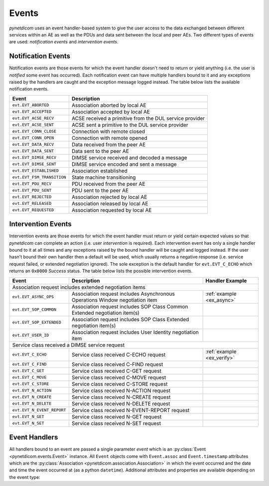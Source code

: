 .. _user_events:

Events
------

*pynetdicom* uses an event handler-based system to give the user access to the
data exchanged between different services within an AE as well as the PDUs
and data sent between the local and peer AEs. Two different types of events
are used: *notification events* and *intervention events*.

.. _events_notification:

Notification Events
...................

Notification events are those events for which the event handler doesn't need
to return or yield anything (i.e. the user is *notified* some event has
occurred). Each notification event can have multiple handlers
bound to it and any exceptions raised by the handlers are caught
and the exception message logged instead. The table below lists the available
notification events.

+----------------------------+-----------------------------------+
| Event                      | Description                       |
+============================+===================================+
| ``evt.EVT_ABORTED``        | Association aborted by local AE   |
+----------------------------+-----------------------------------+
| ``evt.EVT_ACCEPTED``       | Association accepted by local AE  |
+----------------------------+-----------------------------------+
| ``evt.EVT_ACSE_RECV``      | ACSE received a primitive         |
|                            | from the DUL service provider     |
+----------------------------+-----------------------------------+
| ``evt.EVT_ACSE_SENT``      | ACSE sent a primitive             |
|                            | to the DUL service provider       |
+----------------------------+-----------------------------------+
| ``evt.EVT_CONN_CLOSE``     | Connection with remote closed     |
+----------------------------+-----------------------------------+
| ``evt.EVT_CONN_OPEN``      | Connection with remote opened     |
+----------------------------+-----------------------------------+
| ``evt.EVT_DATA_RECV``      | Data received from the peer AE    |
+----------------------------+-----------------------------------+
| ``evt.EVT_DATA_SENT``      | Data sent to the peer AE          |
+----------------------------+-----------------------------------+
| ``evt.EVT_DIMSE_RECV``     | DIMSE service received and        |
|                            | decoded a message                 |
+----------------------------+-----------------------------------+
| ``evt.EVT_DIMSE_SENT``     | DIMSE service encoded and         |
|                            | sent a message                    |
+----------------------------+-----------------------------------+
| ``evt.EVT_ESTABLISHED``    | Association established           |
+----------------------------+-----------------------------------+
| ``evt.EVT_FSM_TRANSITION`` | State machine transitioning       |
+----------------------------+-----------------------------------+
| ``evt.EVT_PDU_RECV``       | PDU received from the peer AE     |
+----------------------------+-----------------------------------+
| ``evt.EVT_PDU_SENT``       | PDU sent to the peer AE           |
+----------------------------+-----------------------------------+
| ``evt.EVT_REJECTED``       | Association rejected by local AE  |
+----------------------------+-----------------------------------+
| ``evt.EVT_RELEASED``       | Association released by local AE  |
+----------------------------+-----------------------------------+
| ``evt.EVT_REQUESTED``      | Association requested by local AE |
+----------------------------+-----------------------------------+

.. _events_intervention:

Intervention Events
...................

Intervention events are those events for which the event handler must return
or yield certain expected values so that *pynetdicom* can complete an action
(i.e. user *intervention* is required).
Each intervention event has only a single handler bound to it at all times
and any exceptions raised by the bound handler will be caught and logged
instead. If the user hasn't bound their own handler then a default will be
used, which usually returns a negative response (i.e. service request failed,
or extended negotiation ignored). The sole exception is the default handler
for ``evt.EVT_C_ECHO`` which returns an ``0x0000`` *Success* status. The
table below lists the possible intervention events.

+----------------------------+--------------------------------+---------------------------+
| Event                      | Description                    | Handler Example           |
+============================+================================+===========================+
| Association request includes extended negotiation items                                 |
+----------------------------+--------------------------------+---------------------------+
| ``evt.EVT_ASYNC_OPS``      | Association request includes   | :ref:`example <ex_async>` |
|                            | Asynchronous Operations Window |                           |
|                            | negotiation item               |                           |
+----------------------------+--------------------------------+---------------------------+
| ``evt.EVT_SOP_COMMON``     | Association request includes   |                           |
|                            | SOP Class Common Extended      |                           |
|                            | negotiation item(s)            |                           |
+----------------------------+--------------------------------+---------------------------+
| ``evt.EVT_SOP_EXTENDED``   | Association request includes   |                           |
|                            | SOP Class Extended negotiation |                           |
|                            | item(s)                        |                           |
+----------------------------+--------------------------------+---------------------------+
| ``evt.EVT_USER_ID``        | Association request includes   |                           |
|                            | User Identity negotiation item |                           |
+----------------------------+--------------------------------+---------------------------+
| Service class received a DIMSE service request                                          |
+----------------------------+--------------------------------+---------------------------+
| ``evt.EVT_C_ECHO``         | Service class received         | :ref:`example <ex_verify>`|
|                            | C-ECHO request                 |                           |
+----------------------------+--------------------------------+---------------------------+
| ``evt.EVT_C_FIND``         | Service class received         |                           |
|                            | C-FIND request                 |                           |
+----------------------------+--------------------------------+---------------------------+
| ``evt.EVT_C_GET``          | Service class received         |                           |
|                            | C-GET request                  |                           |
+----------------------------+--------------------------------+---------------------------+
| ``evt.EVT_C_MOVE``         | Service class received         |                           |
|                            | C-MOVE request                 |                           |
+----------------------------+--------------------------------+---------------------------+
| ``evt.EVT_C_STORE``        | Service class received         |                           |
|                            | C-STORE request                |                           |
+----------------------------+--------------------------------+---------------------------+
| ``evt.EVT_N_ACTION``       | Service class received         |                           |
|                            | N-ACTION request               |                           |
+----------------------------+--------------------------------+---------------------------+
| ``evt.EVT_N_CREATE``       | Service class received         |                           |
|                            | N-CREATE request               |                           |
+----------------------------+--------------------------------+---------------------------+
| ``evt.EVT_N_DELETE``       | Service class received         |                           |
|                            | N-DELETE request               |                           |
+----------------------------+--------------------------------+---------------------------+
| ``evt.EVT_N_EVENT_REPORT`` | Service class received         |                           |
|                            | N-EVENT-REPORT request         |                           |
+----------------------------+--------------------------------+---------------------------+
| ``evt.EVT_N_GET``          | Service class received         |                           |
|                            | N-GET request                  |                           |
+----------------------------+--------------------------------+---------------------------+
| ``evt.EVT_N_SET``          | Service class received         |                           |
|                            | N-SET request                  |                           |
+----------------------------+--------------------------------+---------------------------+


Event Handlers
..............

All handlers bound to an event are passed a single parameter *event* which is
an :py:class:`Event <pynetdicom.events.Event>` instance. All ``Event`` objects
come with ``Event.assoc`` and ``Event.timestamp`` attributes which are the
:py:class:`Association <pynetdicom.association.Association>` in which the event
occurred and the date and time the event occurred at (as a python ``datetime``).
Additional attributes and properties are available depending on the event type:

